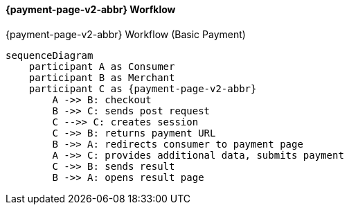 

[#PPSolutions_PPv2_Workflow]
==== {payment-page-v2-abbr} Worfklow

.{payment-page-v2-abbr} Workflow (Basic Payment)
[mermaid,PPSolutions_PPv2_Workflow,svg,subs=attributes+]
----
sequenceDiagram
    participant A as Consumer
    participant B as Merchant
    participant C as {payment-page-v2-abbr}
        A ->> B: checkout
        B ->> C: sends post request
        C -->> C: creates session
        C ->> B: returns payment URL
        B ->> A: redirects consumer to payment page
        A ->> C: provides additional data, submits payment
        C ->> B: sends result
        B ->> A: opens result page
----
